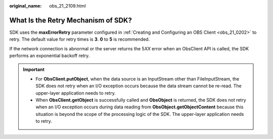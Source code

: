 :original_name: obs_21_2109.html

.. _obs_21_2109:

What Is the Retry Mechanism of SDK?
===================================

SDK uses the **maxErrorRetry** parameter configured in :ref:`Creating and Configuring an OBS Client <obs_21_0202>` to retry. The default value for retry times is **3**. **0** to **5** is recommended.

If the network connection is abnormal or the server returns the 5\ *XX* error when an ObsClient API is called, the SDK performs an exponential backoff retry.

.. important::

   -  For **ObsClient.putObject**, when the data source is an InputStream other than FileInputStream, the SDK does not retry when an I/O exception occurs because the data stream cannot be re-read. The upper-layer application needs to retry.
   -  When **ObsClient.getObject** is successfully called and **ObsObject** is returned, the SDK does not retry when an I/O exception occurs during data reading from **ObsObject.getObjectContent** because this situation is beyond the scope of the processing logic of the SDK. The upper-layer application needs to retry.
